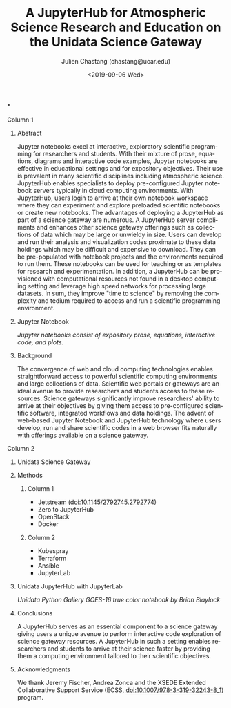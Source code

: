 #+OPTIONS: ':nil *:t -:t ::t <:t H:3 \n:nil ^:t arch:headline author:t
#+OPTIONS: broken-links:nil c:nil creator:nil d:(not "LOGBOOK") date:t e:t
#+OPTIONS: email:nil f:t inline:t num:t p:nil pri:nil prop:nil stat:t tags:t
#+OPTIONS: tasks:t tex:t timestamp:t title:nil toc:nil todo:t |:t
#+OPTIONS: auto-id:t

#+TITLE: A JupyterHub for Atmospheric Science Research and Education on the Unidata Science Gateway
#+DATE: <2019-09-06 Wed>
#+AUTHOR: Julien Chastang (chastang@ucar.edu)
#+LATEX_HEADER: \institute[Unidata]{Unidata Program Center, UCP, University Corporation for Atmospheric Research}
#+EMAIL: chastang@ucar.edu
#+LANGUAGE: en
#+SELECT_TAGS: export
#+EXCLUDE_TAGS: noexport
#+CREATOR: Emacs 25.2.1 (Org mode 9.0.9)

#+STARTUP: beamer
#+LATEX_CLASS: beamer
#+BEAMER_HEADER: \usepackage[orientation=portrait,scale=1.33]{../common/beamerposter}
#+BEAMER_HEADER: \usepackage{lmodern}
#+BEAMER_HEADER: \usepackage{../common/portrait/beamerthemezurichposter}

#+OPTIONS: H:1


*
    :PROPERTIES:
    :BEAMER_OPT: t,label=
    :CUSTOM_ID: h:F6880673
    :END:
*** Column 1
    :PROPERTIES:
    :BEAMER_col: 0.5
    :CUSTOM_ID: h:708EB26F
    :END:
**** Conference Abstract                                           :noexport:
     :PROPERTIES:
     :CUSTOM_ID: h:27D790A9
     :END:

Jupyter notebooks excel at interactive, exploratory scientific programming for researchers and their students. With their mixture of prose, equations, diagrams and interactive code examples, Jupyter notebooks are particularly effective in educational settings and for expository objectives. Their use is prevalent in many scientific disciplines including atmospheric science. JupyterHub enables specialists to deploy pre-configured Jupyter notebook servers typically in cloud computing environments. With JupyterHub, users login to arrive at their own notebook workspace where they can experiment and explore preloaded scientific notebooks or create new notebooks. The advantages of deploying a JupyterHub as part of a science gateway are numerous. A JupyterHub server compliments and enhances other science gateway offerings such as collections of data which may be large or unwieldy in size. Users can develop and run their analysis and visualization codes proximate to these data holdings which may be difficult and expensive to download. Moreover, JupyterHub prevents users from having to download and install complex software environments that can be onerous to configure properly. They can be pre-populated with notebook projects and the environments required to run them. These notebooks can be used for teaching or as templates for research and experimentation. In addition, a JupyterHub can be provisioned with computational resources not found in a desktop computing setting and leverage high speed networks for processing large datasets. JupyterHub servers can be accessed from any web browser-enabled device like laptops and tablets. In sum, they improve "time to science" by removing the complexity and tedium required to access and run a scientific programming environment. This poster will detail how we incorporate an Atmospheric Science JupyterHub as a key component of the Unidata Science Gateway.

**** Abstract
      :PROPERTIES:
      :BEAMER_env: exampleblock
      :CUSTOM_ID: h:2B4617D6
      :END:

Jupyter notebooks excel at interactive, exploratory scientific programming for researchers and students. With their mixture of prose, equations, diagrams and interactive code examples, Jupyter notebooks are effective in educational settings and for expository objectives. Their use is prevalent in many scientific disciplines including atmospheric science. JupyterHub enables specialists to deploy pre-configured Jupyter notebook servers typically in cloud computing environments. With JupyterHub, users login to arrive at their own notebook workspace where they can experiment and explore preloaded scientific notebooks or create new notebooks. The advantages of deploying a JupyterHub as part of a science gateway are numerous. A JupyterHub server compliments and enhances other science gateway offerings such as collections of data which may be large or unwieldy in size. Users can develop and run their analysis and visualization codes proximate to these data holdings which may be difficult and expensive to download. They can be pre-populated with notebook projects and the environments required to run them. These notebooks can be used for teaching or as templates for research and experimentation. In addition, a JupyterHub can be provisioned with computational resources not found in a desktop computing setting and leverage high speed networks for processing large datasets. In sum, they improve "time to science" by removing the complexity and tedium required to access and run a scientific programming environment.

**** Jupyter Notebook
     :PROPERTIES:
     :BEAMER_env: block
     :CUSTOM_ID: h:4F16A399
     :END:

#+NAME: lorenz
#+ATTR_LATEX: width=\textwidth
[[file:./lorenz.png]]
/Jupyter notebooks consist of expository prose, equations, interactive code, and plots./

**** Background
     :PROPERTIES:
     :BEAMER_env: block
     :CUSTOM_ID: h:F866DDAD
     :END:


The convergence of web and cloud computing technologies enables straightforward access to powerful scientific computing environments and large collections of data. Scientific web portals or gateways are an ideal avenue to provide researchers and students access to these resources. Science gateways significantly improve researchers' ability to arrive at their objectives by giving them access to pre-configured scientific software, integrated workflows and data holdings. The advent of web-based Jupyter Notebook and JupyterHub technology where users develop, run and share scientific codes in a web browser fits naturally with offerings available on a science gateway.

*** Column 2
   :PROPERTIES:
   :BEAMER_col: 0.5
   :CUSTOM_ID: h:183AC108
   :END:

**** Unidata Science Gateway
     :PROPERTIES:
     :BEAMER_env: block
     :CUSTOM_ID: h:4D3129C3
     :END:

#+NAME: gateway
#+ATTR_LATEX: width=\textwidth
[[file:./gateway.png]]

**** Methods
     :PROPERTIES:
     :BEAMER_env: block
     :CUSTOM_ID: h:9778A73E
     :END:
***** Column 1
   :PROPERTIES:
   :BEAMER_col: 0.66
   :CUSTOM_ID: h:915A421A
   :END:

   - Jetstream (doi:10.1145/2792745.2792774)
   - Zero to JupyterHub
   - OpenStack
   - Docker

***** Column 2
   :PROPERTIES:
   :BEAMER_col: 0.33
   :CUSTOM_ID: h:9A2D6666
   :END:

   - Kubespray
   - Terraform
   - Ansible
   - JupyterLab

**** Unidata JupyterHub with JupyterLab
     :PROPERTIES:
     :CUSTOM_ID: h:FE0E42C5
     :END:

#+NAME: jupyterhub
#+ATTR_LATEX: width=\textwidth
[[file:./jupyterhub.png]]
/Unidata Python Gallery GOES-16 true color notebook by Brian Blaylock/

**** Conclusions
     :PROPERTIES:
     :BEAMER_env: alertblock
     :CUSTOM_ID: h:C75BE962
     :END:

A JupyterHub serves as an essential component to a science gateway giving users a unique avenue to perform interactive code exploration of science gateway resources. A JupyterHub in such a setting enables researchers and students to arrive at their science faster by providing them a computing environment tailored to their scientific objectives.

**** Acknowledgments
     :PROPERTIES:
     :BEAMER_env: block
     :CUSTOM_ID: h:E785F13A
     :END:

We thank Jeremy Fischer, Andrea Zonca and the XSEDE Extended Collaborative Support Service (ECSS, doi:10.1007/978-3-319-32243-8_1) program.
